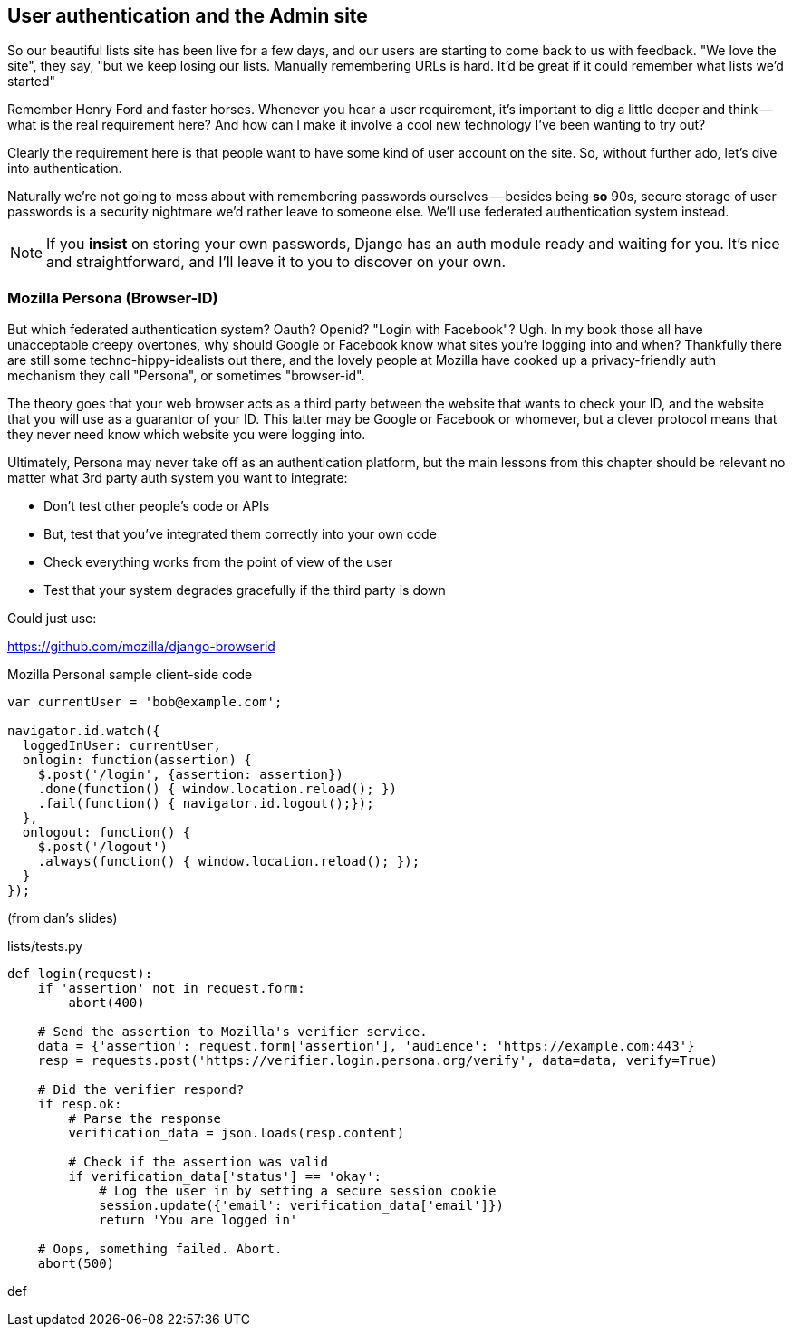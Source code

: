 User authentication and the Admin site
--------------------------------------

So our beautiful lists site has been live for a few days, and our users are
starting to come back to us with feedback.  "We love the site", they say, "but
we keep losing our lists.  Manually remembering URLs is hard. It'd be great if
it could remember what lists we'd started"

Remember Henry Ford and faster horses. Whenever you hear a user requirement,
it's important to dig a little deeper and think -- what is the real requirement
here?  And how can I make it involve a cool new technology I've been wanting
to try out?

Clearly the requirement here is that people want to have some kind of user
account on the site.  So, without further ado, let's dive into authentication.

Naturally we're not going to mess about with remembering passwords ourselves
-- besides being *so* 90s, secure storage of user passwords is a security
nightmare we'd rather leave to someone else.  We'll use federated
authentication system instead.

NOTE: If you *insist* on storing your own passwords, Django has an auth module
ready and waiting for you. It's nice and straightforward, and I'll leave it to
you to discover on your own.

Mozilla Persona (Browser-ID)
~~~~~~~~~~~~~~~~~~~~~~~~~~~~

But which federated authentication system?  Oauth?  Openid?  "Login with
Facebook"?   Ugh.  In my book those all have unacceptable creepy overtones,
why should Google or Facebook know what sites you're logging into and when?
Thankfully there are still some techno-hippy-idealists out there, and the
lovely people at Mozilla have cooked up a privacy-friendly auth mechanism
they call "Persona", or sometimes "browser-id".  

The theory goes that your web browser acts as a third party between the
website that wants to check your ID, and the website that you will use
as a guarantor of your ID.  This latter may be Google or Facebook or whomever,
but a clever protocol means that they never need know which website you were
logging into.

Ultimately, Persona may never take off as an authentication platform, but
the main lessons from this chapter should be relevant no matter what 3rd
party auth system you want to integrate:

* Don't test other people's code or APIs
* But, test that you've integrated them correctly into your own code
* Check everything works from the point of view of the user
* Test that your system degrades gracefully if the third party is 
down


Could just use:

https://github.com/mozilla/django-browserid


[source,javascript]
.Mozilla Personal sample client-side code
----
var currentUser = 'bob@example.com';

navigator.id.watch({
  loggedInUser: currentUser,
  onlogin: function(assertion) {
    $.post('/login', {assertion: assertion})
    .done(function() { window.location.reload(); })
    .fail(function() { navigator.id.logout();});
  },
  onlogout: function() {
    $.post('/logout')
    .always(function() { window.location.reload(); });
  }
});
----

(from dan's slides)

[source,python]
.lists/tests.py
----
def login(request):
    if 'assertion' not in request.form:
        abort(400)

    # Send the assertion to Mozilla's verifier service.
    data = {'assertion': request.form['assertion'], 'audience': 'https://example.com:443'}
    resp = requests.post('https://verifier.login.persona.org/verify', data=data, verify=True)

    # Did the verifier respond?
    if resp.ok:
        # Parse the response
        verification_data = json.loads(resp.content)

        # Check if the assertion was valid
        if verification_data['status'] == 'okay':
            # Log the user in by setting a secure session cookie
            session.update({'email': verification_data['email']})
            return 'You are logged in'

    # Oops, something failed. Abort.
    abort(500)
----
def 
